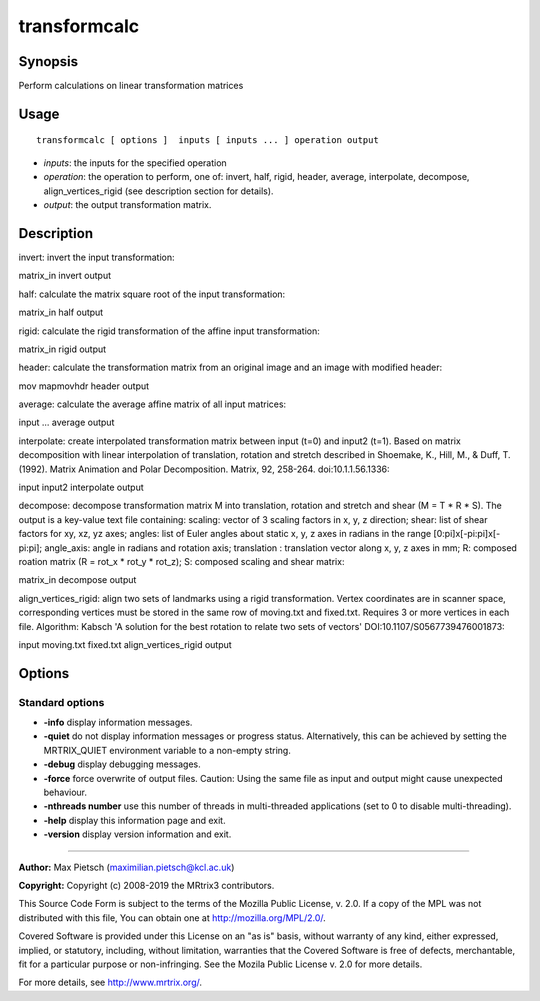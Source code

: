 .. _transformcalc:

transformcalc
===================

Synopsis
--------

Perform calculations on linear transformation matrices

Usage
--------

::

    transformcalc [ options ]  inputs [ inputs ... ] operation output

-  *inputs*: the inputs for the specified operation
-  *operation*: the operation to perform, one of: invert, half, rigid, header, average, interpolate, decompose, align_vertices_rigid (see description section for details).
-  *output*: the output transformation matrix.

Description
-----------

invert: invert the input transformation:

matrix_in invert output

half: calculate the matrix square root of the input transformation:

matrix_in half output

rigid: calculate the rigid transformation of the affine input transformation:

matrix_in rigid output

header: calculate the transformation matrix from an original image and an image with modified header:

mov mapmovhdr header output

average: calculate the average affine matrix of all input matrices:

input ... average output

interpolate: create interpolated transformation matrix between input (t=0) and input2 (t=1). Based on matrix decomposition with linear interpolation of translation, rotation and stretch described in Shoemake, K., Hill, M., & Duff, T. (1992). Matrix Animation and Polar Decomposition. Matrix, 92, 258-264. doi:10.1.1.56.1336:

input input2 interpolate output

decompose: decompose transformation matrix M into translation, rotation and stretch and shear (M = T * R * S). The output is a key-value text file containing: scaling: vector of 3 scaling factors in x, y, z direction; shear: list of shear factors for xy, xz, yz axes; angles: list of Euler angles about static x, y, z axes in radians in the range [0:pi]x[-pi:pi]x[-pi:pi]; angle_axis: angle in radians and rotation axis; translation : translation vector along x, y, z axes in mm; R: composed roation matrix (R = rot_x * rot_y * rot_z); S: composed scaling and shear matrix:

matrix_in decompose output

align_vertices_rigid: align two sets of landmarks using a rigid transformation. Vertex coordinates are in scanner space, corresponding vertices must be stored in the same row of moving.txt and fixed.txt. Requires 3 or more vertices in each file. Algorithm: Kabsch 'A solution for the best rotation to relate two sets of vectors' DOI:10.1107/S0567739476001873:

input moving.txt fixed.txt align_vertices_rigid output

Options
-------

Standard options
^^^^^^^^^^^^^^^^

-  **-info** display information messages.

-  **-quiet** do not display information messages or progress status. Alternatively, this can be achieved by setting the MRTRIX_QUIET environment variable to a non-empty string.

-  **-debug** display debugging messages.

-  **-force** force overwrite of output files. Caution: Using the same file as input and output might cause unexpected behaviour.

-  **-nthreads number** use this number of threads in multi-threaded applications (set to 0 to disable multi-threading).

-  **-help** display this information page and exit.

-  **-version** display version information and exit.

--------------



**Author:** Max Pietsch (maximilian.pietsch@kcl.ac.uk)

**Copyright:** Copyright (c) 2008-2019 the MRtrix3 contributors.

This Source Code Form is subject to the terms of the Mozilla Public
License, v. 2.0. If a copy of the MPL was not distributed with this
file, You can obtain one at http://mozilla.org/MPL/2.0/.

Covered Software is provided under this License on an "as is"
basis, without warranty of any kind, either expressed, implied, or
statutory, including, without limitation, warranties that the
Covered Software is free of defects, merchantable, fit for a
particular purpose or non-infringing.
See the Mozila Public License v. 2.0 for more details.

For more details, see http://www.mrtrix.org/.



